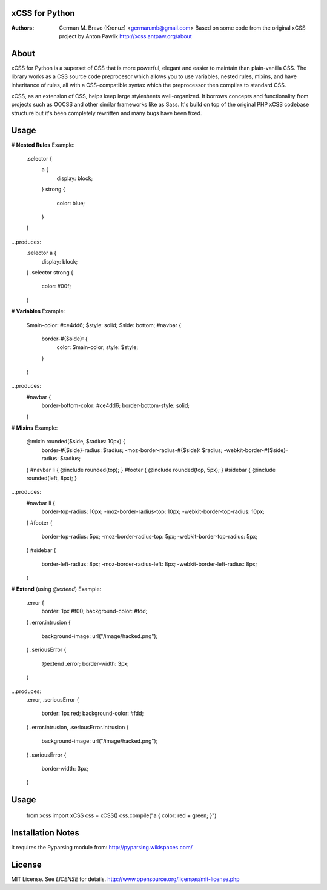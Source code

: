 xCSS for Python
===============
:Authors:
    German M. Bravo (Kronuz) <german.mb@gmail.com>
    Based on some code from the original xCSS project by Anton Pawlik
    http://xcss.antpaw.org/about

About
=====
xCSS for Python is a superset of CSS that is more powerful, elegant and easier
to maintain than plain-vanilla CSS. The library works as a CSS source code
preprocesor which allows you to use variables, nested rules, mixins, and have
inheritance of rules, all with a CSS-compatible syntax which the preprocessor
then compiles to standard CSS.

xCSS, as an extension of CSS, helps keep large stylesheets well-organized. It
borrows concepts and functionality from projects such as OOCSS and other similar
frameworks like as Sass. It's build on top of the original PHP xCSS codebase
structure but it's been completely rewritten and many bugs have been fixed.

Usage
=====
# **Nested Rules**
Example:
	.selector {
	    a {
	        display: block;
	    }
	    strong {
	        color: blue;
	    }
	}
...produces:
	.selector a {
	    display: block;
	}
	.selector strong {
	    color: #00f;
	}

# **Variables**
Example:
	$main-color: #ce4dd6;
	$style: solid;
        $side: bottom;
	#navbar {
	  border-#{$side}: {
	    color: $main-color;
	    style: $style;
	  }
	}
...produces:
	#navbar {
		border-bottom-color: #ce4dd6;
		border-bottom-style: solid;
	}

# **Mixins**
Example:
	@mixin rounded($side, $radius: 10px) {
	  border-#{$side}-radius: $radius;
	  -moz-border-radius-#{$side}: $radius;
	  -webkit-border-#{$side}-radius: $radius;
	}
	#navbar li { @include rounded(top); }
	#footer { @include rounded(top, 5px); }
	#sidebar { @include rounded(left, 8px); }
...produces:
	#navbar li {
		border-top-radius: 10px;
		-moz-border-radius-top: 10px;
		-webkit-border-top-radius: 10px;
	}
	#footer {
		border-top-radius: 5px;
		-moz-border-radius-top: 5px;
		-webkit-border-top-radius: 5px;
	}
	#sidebar {
		border-left-radius: 8px;
		-moz-border-radius-left: 8px;
		-webkit-border-left-radius: 8px;
	}

# **Extend** (using `@extend`)
Example:
	.error {
	  border: 1px #f00;
	  background-color: #fdd;
	}
	.error.intrusion {
	  background-image: url("/image/hacked.png");
	}
	.seriousError {
	  @extend .error;
	  border-width: 3px;
	}
...produces:
	.error,
	.seriousError {
		border: 1px red;
		background-color: #fdd;
	}
	.error.intrusion,
	.seriousError.intrusion {
		background-image: url("/image/hacked.png");
	}
	.seriousError {
		border-width: 3px;
	}

Usage
=====
	from xcss import xCSS
	css = xCSS()
	css.compile("a { color: red + green; }")

Installation Notes
==================
It requires the Pyparsing module from:
http://pyparsing.wikispaces.com/

License
=======
MIT License. See *LICENSE* for details.
http://www.opensource.org/licenses/mit-license.php
